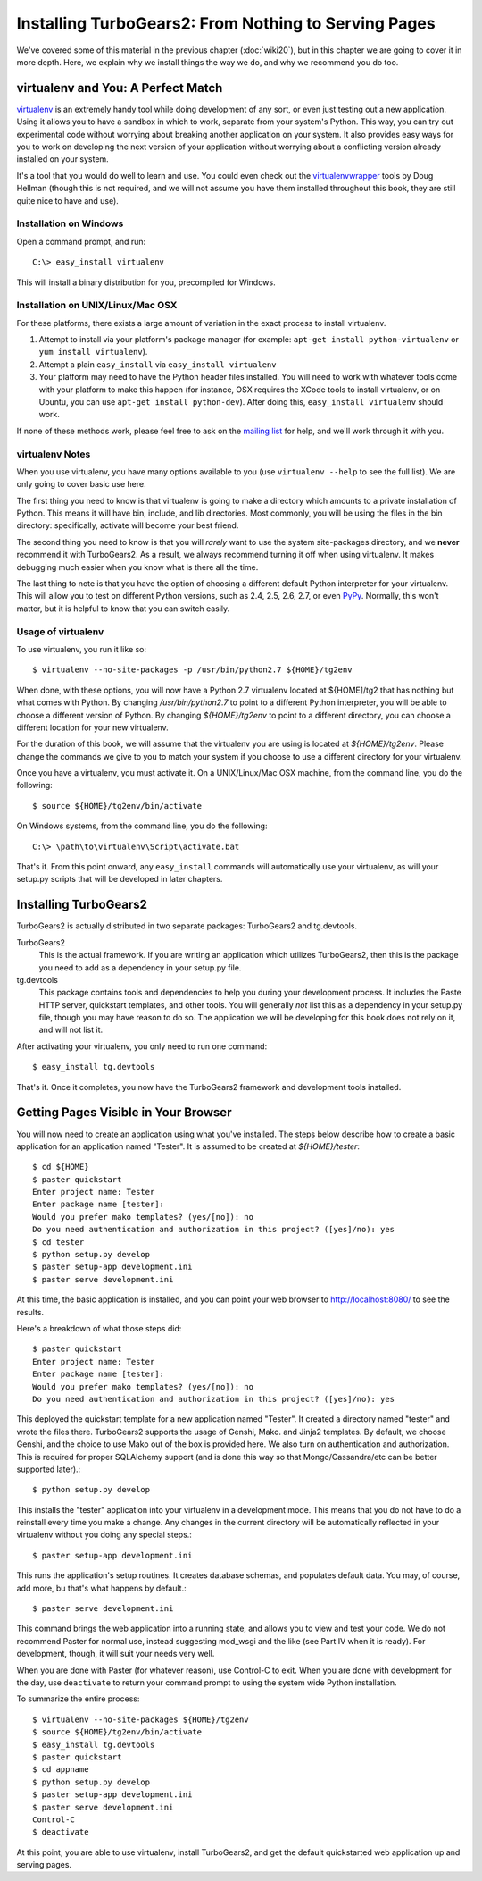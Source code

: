 =====================================================
Installing TurboGears2: From Nothing to Serving Pages
=====================================================

We've covered some of this material in the previous chapter
(:doc:`wiki20`), but in this chapter we are going to cover it in more
depth. Here, we explain why we install things the way we do, and why
we recommend you do too.

virtualenv and You: A Perfect Match
===================================

virtualenv_ is an extremely handy tool while doing development of any
sort, or even just testing out a new application. Using it allows you
to have a sandbox in which to work, separate from your system's
Python. This way, you can try out experimental code without worrying
about breaking another application on your system. It also provides
easy ways for you to work on developing the next version of your
application without worrying about a conflicting version already
installed on your system.

It's a tool that you would do well to learn and use. You could even
check out the virtualenvwrapper_ tools by Doug Hellman (though this is
not required, and we will not assume you have them installed
throughout this book, they are still quite nice to have and use).

Installation on Windows
-----------------------

Open a command prompt, and run::

     C:\> easy_install virtualenv

This will install a binary distribution for you, precompiled for
Windows.

Installation on UNIX/Linux/Mac OSX
----------------------------------

For these platforms, there exists a large amount of variation in the
exact process to install virtualenv.

#. Attempt to install via your platform's package manager (for
   example: ``apt-get install python-virtualenv`` or ``yum install
   virtualenv``).

#. Attempt a plain ``easy_install`` via ``easy_install virtualenv``

#. Your platform may need to have the Python header files
   installed. You will need to work with whatever tools come with your
   platform to make this happen (for instance, OSX requires the XCode
   tools to install virtualenv, or on Ubuntu, you can use ``apt-get
   install python-dev``). After doing this, ``easy_install
   virtualenv`` should work.

If none of these methods work, please feel free to ask on the `mailing
list`_ for help, and we'll work through it with you.

virtualenv Notes
----------------

When you use virtualenv, you have many options available to you (use
``virtualenv --help`` to see the full list). We are only going to
cover basic use here.

The first thing you need to know is that virtualenv is going to make a
directory which amounts to a private installation of Python. This
means it will have bin, include, and lib directories. Most commonly,
you will be using the files in the bin directory: specifically,
activate will become your best friend.

The second thing you need to know is that you will *rarely* want to
use the system site-packages directory, and we **never** recommend it
with TurboGears2. As a result, we always recommend turning it off when
using virtualenv. It makes debugging much easier when you know what is
there all the time.

The last thing to note is that you have the option of choosing a
different default Python interpreter for your virtualenv. This will
allow you to test on different Python versions, such as 2.4, 2.5, 2.6,
2.7, or even PyPy_. Normally, this won't matter, but it is helpful to
know that you can switch easily.

Usage of virtualenv
-------------------

To use virtualenv, you run it like so::

   $ virtualenv --no-site-packages -p /usr/bin/python2.7 ${HOME}/tg2env

When done, with these options, you will now have a Python 2.7
virtualenv located at ${HOME]/tg2 that has nothing but what comes with
Python. By changing */usr/bin/python2.7* to point to a different
Python interpreter, you will be able to choose a different version of
Python. By changing *${HOME}/tg2env* to point to a different
directory, you can choose a different location for your new
virtualenv.

For the duration of this book, we will assume that the virtualenv you
are using is located at *${HOME}/tg2env*. Please change the commands
we give to you to match your system if you choose to use a different
directory for your virtualenv.

Once you have a virtualenv, you must activate it. On a UNIX/Linux/Mac
OSX machine, from the command line, you do the following::

    $ source ${HOME}/tg2env/bin/activate

On Windows systems, from the command line, you do the following::

   C:\> \path\to\virtualenv\Script\activate.bat

That's it. From this point onward, any ``easy_install`` commands will
automatically use your virtualenv, as will your setup.py scripts that
will be developed in later chapters.

Installing TurboGears2
======================

TurboGears2 is actually distributed in two separate packages:
TurboGears2 and tg.devtools.

TurboGears2
    This is the actual framework. If you are writing an application
    which utilizes TurboGears2, then this is the package you need to
    add as a dependency in your setup.py file.

tg.devtools
    This package contains tools and dependencies to help you during
    your development process. It includes the Paste HTTP server,
    quickstart templates, and other tools. You will generally *not*
    list this as a dependency in your setup.py file, though you may
    have reason to do so. The application we will be developing for
    this book does not rely on it, and will not list it.

After activating your virtualenv, you only need to run one command::

    $ easy_install tg.devtools

That's it. Once it completes, you now have the TurboGears2 framework
and development tools installed.

Getting Pages Visible in Your Browser
=====================================

You will now need to create an application using what you've
installed. The steps below describe how to create a basic application
for an application named "Tester". It is assumed to be created at *${HOME}/tester*::

    $ cd ${HOME}
    $ paster quickstart
    Enter project name: Tester
    Enter package name [tester]: 
    Would you prefer mako templates? (yes/[no]): no
    Do you need authentication and authorization in this project? ([yes]/no): yes
    $ cd tester
    $ python setup.py develop
    $ paster setup-app development.ini
    $ paster serve development.ini

At this time, the basic application is installed, and you can point
your web browser to http://localhost:8080/ to see the results.

Here's a breakdown of what those steps did::

    $ paster quickstart
    Enter project name: Tester
    Enter package name [tester]: 
    Would you prefer mako templates? (yes/[no]): no
    Do you need authentication and authorization in this project? ([yes]/no): yes

This deployed the quickstart template for a new application named
"Tester". It created a directory named "tester" and wrote the files
there. TurboGears2 supports the usage of Genshi, Mako. and Jinja2
templates. By default, we choose Genshi, and the choice to use Mako
out of the box is provided here. We also turn on authentication and
authorization. This is required for proper SQLAlchemy support (and is
done this way so that Mongo/Cassandra/etc can be better supported
later).::

    $ python setup.py develop

This installs the "tester" application into your virtualenv in a
development mode. This means that you do not have to do a reinstall
every time you make a change. Any changes in the current directory
will be automatically reflected in your virtualenv without you doing
any special steps.::

    $ paster setup-app development.ini

This runs the application's setup routines. It creates database
schemas, and populates default data. You may, of course, add more, bu
that's what happens by default.::

    $ paster serve development.ini

This command brings the web application into a running state, and
allows you to view and test your code. We do not recommend Paster for
normal use, instead suggesting mod_wsgi and the like (see Part IV when
it is ready). For development, though, it will suit your needs very
well.

When you are done with Paster (for whatever reason), use Control-C to
exit. When you are done with development for the day, use
``deactivate`` to return your command prompt to using the system wide
Python installation.

.. todo:: Add link to Part IV when it is written.

To summarize the entire process::

   $ virtualenv --no-site-packages ${HOME}/tg2env
   $ source ${HOME}/tg2env/bin/activate
   $ easy_install tg.devtools
   $ paster quickstart
   $ cd appname
   $ python setup.py develop
   $ paster setup-app development.ini
   $ paster serve development.ini
   Control-C
   $ deactivate

At this point, you are able to use virtualenv, install TurboGears2,
and get the default quickstarted web application up and serving pages.

.. _virtualenv: http://pypi.python.org/pypi/virtualenv
.. _virtualenvwrapper: http://www.doughellmann.com/projects/virtualenvwrapper/
.. _mailing list: http://groups.google.com/group/turbogears
.. _PyPy: http://www.pypy.org/
